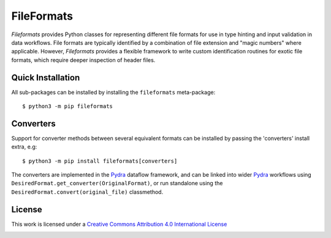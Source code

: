 FileFormats
===========
.. image:: https://github.com/arcanaframework/fileformats/actions/workflows/tests.yml/badge.svg
   :target: https://github.com/arcanaframework/fileformats/actions/workflows/tests.yml
.. image:: https://codecov.io/gh/arcanaframework/fileformats/branch/main/graph/badge.svg?token=UIS0OGPST7
   :target: https://codecov.io/gh/arcanaframework/fileformats
.. image:: https://img.shields.io/pypi/pyversions/fileformats.svg
   :target: https://pypi.python.org/pypi/fileformats/
   :alt: Supported Python versions
.. image:: https://img.shields.io/pypi/v/fileformats.svg
   :target: https://pypi.python.org/pypi/fileformats/
   :alt: Latest Version

*Fileformats* provides Python classes for representing different file formats
for use in type hinting and input validation in data workflows. File formats are
typically identified by a combination of file extension and "magic numbers" where
applicable. However, *Fileformats* provides a flexible framework to write custom
identification routines for exotic file formats, which require deeper inspection of
header files.


Quick Installation
------------------

All sub-packages can be installed by installing the ``fileformats`` meta-package::

    $ python3 -m pip fileformats


Converters
----------

Support for converter methods between several equivalent formats can be installed by
passing the 'converters' install extra, e.g::

    $ python3 -m pip install fileformats[converters]

The converters are implemented in the Pydra_ dataflow framework, and can be linked into
wider Pydra_ workflows using ``DesiredFormat.get_converter(OriginalFormat)``, or
run standalone using the ``DesiredFormat.convert(original_file)`` classmethod.


License
-------

This work is licensed under a
`Creative Commons Attribution 4.0 International License <http://creativecommons.org/licenses/by/4.0/>`_

.. image:: https://i.creativecommons.org/l/by/4.0/88x31.png
  :target: http://creativecommons.org/licenses/by/4.0/
  :alt: Creative Commons Attribution 4.0 International License

.. _Pydra: https://pydra.readthedocs.io
